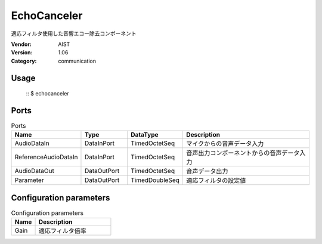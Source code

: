 EchoCanceler
============
適応フィルタ使用した音響エコー除去コンポーネント

:Vendor: AIST
:Version: 1.06
:Category: communication

Usage
-----

  ::
  $ echocanceler


Ports
-----
.. csv-table:: Ports
   :header: "Name", "Type", "DataType", "Description"
   :widths: 8, 8, 8, 26
   
   "AudioDataIn", "DataInPort", "TimedOctetSeq", "マイクからの音声データ入力"
   "ReferenceAudioDataIn", "DataInPort", "TimedOctetSeq", "音声出力コンポーネントからの音声データ入力"
   "AudioDataOut", "DataOutPort", "TimedOctetSeq", "音声データ出力"
   "Parameter", "DataOutPort", "TimedDoubleSeq", "適応フィルタの設定値"

.. digraph:: comp

   rankdir=LR;
   EchoCanceler [shape=Mrecord, label="EchoCanceler"];
   AudioDataIn [shape=plaintext, label="AudioDataIn"];
   AudioDataIn -> EchoCanceler;
   ReferenceAudioDataIn [shape=plaintext, label="ReferenceAudioDataIn"];
   ReferenceAudioDataIn -> EchoCanceler;
   AudioDataOut [shape=plaintext, label="AudioDataOut"];
   EchoCanceler -> AudioDataOut;
   Parameter [shape=plaintext, label="Parameter"];
   EchoCanceler -> Parameter;

Configuration parameters
------------------------
.. csv-table:: Configuration parameters
   :header: "Name", "Description"
   :widths: 12, 38
   
   "Gain", "適応フィルタ倍率"

